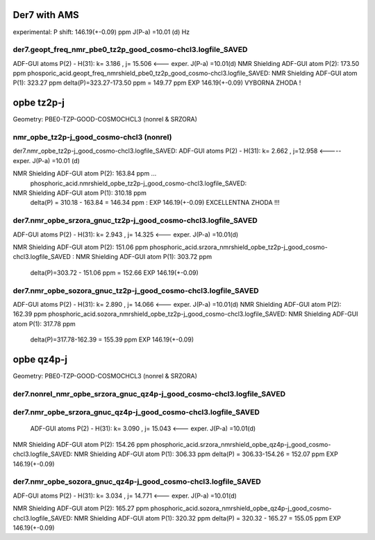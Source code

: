 Der7 with AMS
=============

experimental:
P shift: 146.19(+-0.09) ppm
J(P-a) =10.01 (d) Hz

der7.geopt_freq_nmr_pbe0_tz2p_good_cosmo-chcl3.logfile_SAVED
~~~~~~~~~~~~~~~~~~~~~~~~~~~~~~~~~~~~~~~~~~~~~~~~~~~~~~~~~~~~
ADF-GUI atoms  P(2) -  H(31):       k=       3.186 , j= 15.506 <---  exper. J(P-a) =10.01(d)
NMR Shielding ADF-GUI atom   P(2):         173.50 ppm
phosporic_acid.geopt_freq_nmrshield_pbe0_tz2p_good_cosmo-chcl3.logfile_SAVED:
NMR Shielding ADF-GUI atom   P(1):         323.27 ppm
delta(P)=323.27-173.50 ppm = 149.77 ppm   EXP 146.19(+-0.09) VYBORNA ZHODA !

opbe tz2p-j
===========
Geometry:  PBE0-TZP-GOOD-COSMOCHCL3 (nonrel & SRZORA)

nmr_opbe_tz2p-j_good_cosmo-chcl3 (nonrel)
~~~~~~~~~~~~~~~~~~~~~~~~~~~~~~~~~~~~~~~~~
der7.nmr_opbe_tz2p-j_good_cosmo-chcl3.logfile_SAVED:
ADF-GUI atoms  P(2) -  H(31):  k=       2.662 , j=12.958  <-----  exper. J(P-a) =10.01 (d)

NMR Shielding ADF-GUI atom   P(2):         163.84 ppm  ... 
 phosphoric_acid.nmrshield_opbe_tz2p-j_good_cosmo-chcl3.logfile_SAVED: 
NMR Shielding ADF-GUI atom   P(1):         310.18 ppm
 delta(P) = 310.18  -  163.84 = 146.34 ppm  : EXP 146.19(+-0.09) EXCELLENTNA ZHODA !!!

der7.nmr_opbe_srzora_gnuc_tz2p-j_good_cosmo-chcl3.logfile_SAVED
~~~~~~~~~~~~~~~~~~~~~~~~~~~~~~~~~~~~~~~~~~~~~~~~~~~~~~~~~~~~~~~
ADF-GUI atoms  P(2) -  H(31):       k=       2.943 , j=      14.325  <---  exper. J(P-a) =10.01(d)

NMR Shielding ADF-GUI atom   P(2):         151.06 ppm   
phosphoric_acid.srzora_nmrshield_opbe_tz2p-j_good_cosmo-chcl3.logfile_SAVED : NMR Shielding ADF-GUI atom   P(1):         303.72 ppm
 delta(P)=303.72 - 151.06 ppm = 152.66     EXP 146.19(+-0.09) 

der7.nmr_opbe_sozora_gnuc_tz2p-j_good_cosmo-chcl3.logfile_SAVED
~~~~~~~~~~~~~~~~~~~~~~~~~~~~~~~~~~~~~~~~~~~~~~~~~~~~~~~~~~~~~~~
ADF-GUI atoms  P(2) -  H(31):       k=       2.890 , j=      14.066   <---  exper. J(P-a) =10.01(d)
NMR Shielding ADF-GUI atom   P(2):         162.39 ppm
phosphoric_acid.sozora_nmrshield_opbe_tz2p-j_good_cosmo-chcl3.logfile_SAVED: NMR Shielding ADF-GUI atom   P(1):         317.78 ppm
 delta(P)=317.78-162.39 = 155.39 ppm  EXP 146.19(+-0.09)


opbe qz4p-j
===========
Geometry:  PBE0-TZP-GOOD-COSMOCHCL3 (nonrel & SRZORA)

der7.nonrel_nmr_opbe_srzora_gnuc_qz4p-j_good_cosmo-chcl3.logfile_SAVED
~~~~~~~~~~~~~~~~~~~~~~~~~~~~~~~~~~~~~~~~~~~~~~~~~~~~~~~~~~~~~~~~~~~~~~

der7.nmr_opbe_srzora_gnuc_qz4p-j_good_cosmo-chcl3.logfile_SAVED
~~~~~~~~~~~~~~~~~~~~~~~~~~~~~~~~~~~~~~~~~~~~~~~~~~~~~~~~~~~~~~~
 ADF-GUI atoms  P(2) -  H(31):       k=       3.090 , j=      15.043   <---  exper. J(P-a) =10.01(d)

NMR Shielding ADF-GUI atom   P(2):         154.26 ppm
phosphoric_acid.srzora_nmrshield_opbe_qz4p-j_good_cosmo-chcl3.logfile_SAVED:  NMR Shielding ADF-GUI atom   P(1):         306.33 ppm
delta(P) = 306.33-154.26 = 152.07 ppm  EXP 146.19(+-0.09)


der7.nmr_opbe_sozora_gnuc_qz4p-j_good_cosmo-chcl3.logfile_SAVED
~~~~~~~~~~~~~~~~~~~~~~~~~~~~~~~~~~~~~~~~~~~~~~~~~~~~~~~~~~~~~~~
ADF-GUI atoms  P(2) -  H(31):       k=       3.034 , j=      14.771  <---  exper. J(P-a) =10.01(d)

NMR Shielding ADF-GUI atom   P(2):         165.27 ppm
phosphoric_acid.sozora_nmrshield_opbe_qz4p-j_good_cosmo-chcl3.logfile_SAVED: NMR Shielding ADF-GUI atom   P(1):         320.32 ppm
delta(P) = 320.32 - 165.27 = 155.05 ppm   EXP 146.19(+-0.09)







